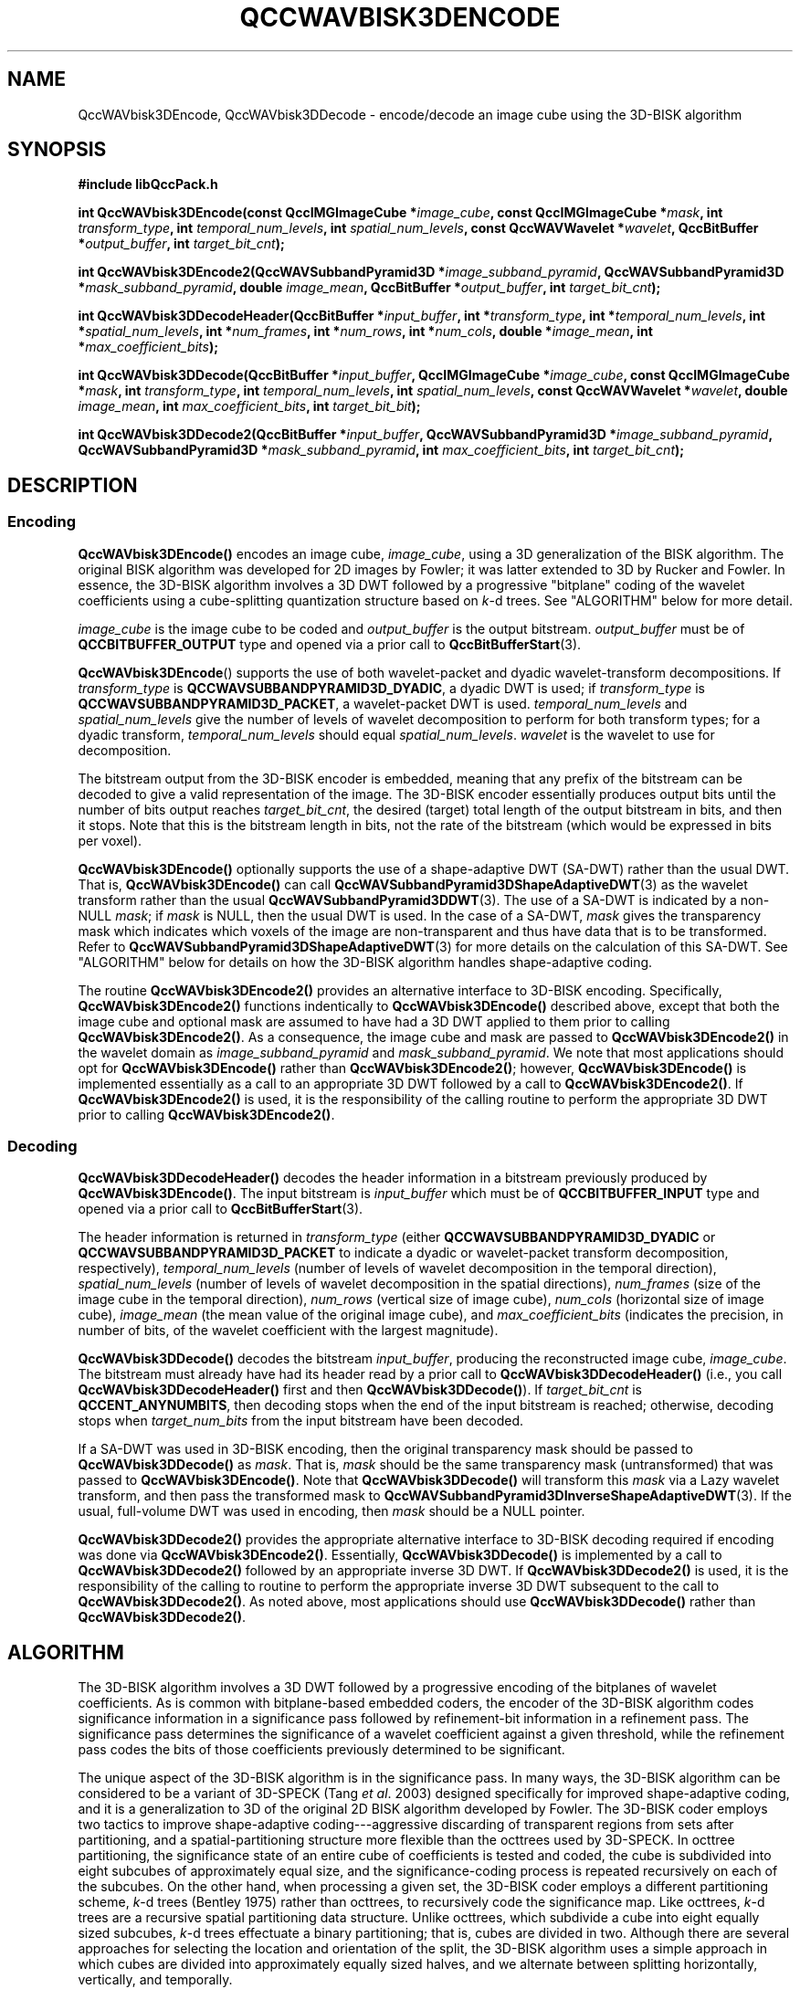 .TH QCCWAVBISK3DENCODE 1 "QCCPACK" ""
.SH NAME
QccWAVbisk3DEncode, QccWAVbisk3DDecode \-
encode/decode an image cube using the 3D-BISK algorithm
.SH SYNOPSIS
.B #include "libQccPack.h"
.sp
.BI "int QccWAVbisk3DEncode(const QccIMGImageCube *" image_cube ", const QccIMGImageCube *" mask ", int " transform_type ", int " temporal_num_levels ", int " spatial_num_levels ", const QccWAVWavelet *" wavelet ", QccBitBuffer *" output_buffer ", int " target_bit_cnt );
.sp
.BI "int QccWAVbisk3DEncode2(QccWAVSubbandPyramid3D *" image_subband_pyramid ", QccWAVSubbandPyramid3D *" mask_subband_pyramid ", double " image_mean ", QccBitBuffer *" output_buffer ", int " target_bit_cnt );
.sp
.BI "int QccWAVbisk3DDecodeHeader(QccBitBuffer *" input_buffer ", int *" transform_type ", int *" temporal_num_levels ", int *" spatial_num_levels ", int *" num_frames ", int *" num_rows ", int *" num_cols ", double *" image_mean ", int *" max_coefficient_bits );
.sp
.BI "int QccWAVbisk3DDecode(QccBitBuffer *" input_buffer ", QccIMGImageCube *" image_cube ", const QccIMGImageCube *" mask ", int " transform_type ", int " temporal_num_levels ", int " spatial_num_levels ", const QccWAVWavelet *" wavelet ", double " image_mean ", int " max_coefficient_bits ", int " target_bit_bit );
.sp
.BI "int QccWAVbisk3DDecode2(QccBitBuffer *" input_buffer ", QccWAVSubbandPyramid3D *" image_subband_pyramid ", QccWAVSubbandPyramid3D *" mask_subband_pyramid ", int " max_coefficient_bits ", int " target_bit_cnt );
.SH DESCRIPTION
.SS Encoding
.LP
.B QccWAVbisk3DEncode()
encodes an image cube,
.IR image_cube ,
using a 3D generalization of the BISK algorithm.
The original BISK algorithm was developed for 2D images by
Fowler; it was latter extended to 3D by Rucker and Fowler.
In essence, the 3D-BISK algorithm involves a 3D DWT followed by 
a progressive "bitplane" coding of the wavelet coefficients using a
cube-splitting quantization structure based on
.IR k -d
trees. See "ALGORITHM" below for more detail.
.LP
.I image_cube
is the image cube to be coded and
.I output_buffer
is the output bitstream.
.I output_buffer
must be of
.B QCCBITBUFFER_OUTPUT
type and opened via a prior call to
.BR QccBitBufferStart (3).
.LP
.BR QccWAVbisk3DEncode ()
supports the use of both wavelet-packet and dyadic wavelet-transform
decompositions.
If
.IR transform_type
is
.BR QCCWAVSUBBANDPYRAMID3D_DYADIC ,
a dyadic DWT is used; if
.IR transform_type
is
.BR QCCWAVSUBBANDPYRAMID3D_PACKET ,
a wavelet-packet DWT is used.
.IR temporal_num_levels 
and
.IR spatial_num_levels
give the number of levels of wavelet decomposition to perform
for both transform types; for a dyadic transform,
.IR temporal_num_levels 
should equal
.IR spatial_num_levels .
.I wavelet
is the wavelet to use for decomposition.
.LP
The bitstream output from the 3D-BISK encoder is embedded, meaning that
any prefix of the bitstream can be decoded to give a valid 
representation of the image.  The 3D-BISK encoder essentially produces
output bits until the number of bits output reaches
.IR target_bit_cnt ,
the desired (target) total length of the output bitstream in bits,
and then it stops.
Note that this is the bitstream length in bits, not the rate of the bitstream
(which would be expressed in bits per voxel).
.LP
.BR QccWAVbisk3DEncode()
optionally supports the use of a shape-adaptive DWT (SA-DWT) rather than
the usual DWT. That is, 
.BR QccWAVbisk3DEncode()
can call
.BR QccWAVSubbandPyramid3DShapeAdaptiveDWT (3)
as the wavelet transform rather than the usual
.BR QccWAVSubbandPyramid3DDWT (3).
The use of a SA-DWT is indicated by a non-NULL
.IR mask ;
if 
.I mask
is NULL, then the usual DWT is used.
In the case of a SA-DWT,
.I mask 
gives the transparency mask which indicates which voxels of the image
are non-transparent and thus have data that is to be transformed.
Refer to 
.BR QccWAVSubbandPyramid3DShapeAdaptiveDWT (3)
for more details on the calculation of this SA-DWT.
See "ALGORITHM" below for details on how the 3D-BISK
algorithm handles shape-adaptive coding.
.LP
The routine
.BR QccWAVbisk3DEncode2()
provides an alternative interface to 3D-BISK encoding.
Specifically,
.BR QccWAVbisk3DEncode2()
functions indentically to
.BR QccWAVbisk3DEncode()
described above, except that both the image cube and optional mask are
assumed to have had a 3D DWT applied to them prior to calling
.BR QccWAVbisk3DEncode2() .
As a consequence, the image cube and mask are passed to
.BR QccWAVbisk3DEncode2()
in the wavelet domain as
.IR image_subband_pyramid
and
.IR mask_subband_pyramid .
We note that most applications should opt for
.BR QccWAVbisk3DEncode()
rather than
.BR QccWAVbisk3DEncode2() ;
however,
.BR QccWAVbisk3DEncode()
is implemented essentially as a call to an appropriate 3D DWT
followed by a call to
.BR QccWAVbisk3DEncode2() .
If 
.BR QccWAVbisk3DEncode2()
is used, it is the responsibility of the calling routine
to perform the appropriate 3D DWT prior to calling
.BR QccWAVbisk3DEncode2() .
.SS Decoding
.LP
.B QccWAVbisk3DDecodeHeader()
decodes the header information 
in a bitstream previously produced by
.BR QccWAVbisk3DEncode() .
The input bitstream is
.I input_buffer
which must be of
.B QCCBITBUFFER_INPUT
type and opened via a prior call to
.BR QccBitBufferStart (3).
.LP
The header information is returned in
.I transform_type
(either
.BR QCCWAVSUBBANDPYRAMID3D_DYADIC 
or
.BR QCCWAVSUBBANDPYRAMID3D_PACKET 
to indicate a dyadic or wavelet-packet transform decomposition, respectively),
.I temporal_num_levels
(number of levels of wavelet decomposition in the temporal direction),
.I spatial_num_levels
(number of levels of wavelet decomposition in the spatial directions),
.I num_frames
(size of the image cube in the temporal direction),
.I num_rows
(vertical size of image cube),
.I num_cols
(horizontal size of image cube),
.I image_mean
(the mean value of the original image cube), and
.I max_coefficient_bits
(indicates the precision, in number of bits, of the wavelet coefficient
with the largest magnitude).
.LP
.B QccWAVbisk3DDecode()
decodes the bitstream
.IR input_buffer ,
producing the reconstructed image cube,
.IR image_cube .
The bitstream must already have had its header read by a prior call
to
.B QccWAVbisk3DDecodeHeader()
(i.e., you call
.B QccWAVbisk3DDecodeHeader() 
first and then
.BR QccWAVbisk3DDecode() ).
If
.I target_bit_cnt
is
.BR QCCENT_ANYNUMBITS ,
then decoding stops when the end of the input bitstream is reached;
otherwise, decoding stops when
.I target_num_bits
from the input bitstream have been decoded.
.LP
If a SA-DWT was used in 3D-BISK encoding, then the original transparency
mask should be passed to 
.BR QccWAVbisk3DDecode()
as
.IR mask .
That is,
.I mask
should be the same transparency mask (untransformed) 
that was passed to
.BR QccWAVbisk3DEncode() .
Note that
.BR QccWAVbisk3DDecode()
will transform this
.I mask
via a Lazy wavelet transform, and then pass the transformed mask
to 
.BR QccWAVSubbandPyramid3DInverseShapeAdaptiveDWT (3).
If the usual, full-volume DWT was used in encoding, then
.I mask
should be a NULL pointer.
.LP
.BR QccWAVbisk3DDecode2()
provides the appropriate alternative interface to 3D-BISK decoding
required if encoding was done via
.BR QccWAVbisk3DEncode2() .
Essentially, 
.BR QccWAVbisk3DDecode()
is implemented by a call to
.BR QccWAVbisk3DDecode2()
followed by an appropriate inverse 3D DWT.
If
.BR QccWAVbisk3DDecode2()
is used, it is the responsibility of the calling to routine
to perform the appropriate inverse 3D DWT subsequent to the call
to
.BR QccWAVbisk3DDecode2() .
As noted above, most applications should use
.BR QccWAVbisk3DDecode()
rather than
.BR QccWAVbisk3DDecode2() .
.SH "ALGORITHM"
The 3D-BISK algorithm involves a 3D DWT followed by a progressive encoding
of the bitplanes of wavelet coefficients.
As is common with bitplane-based embedded coders,
the encoder of the 3D-BISK algorithm
codes significance information in a significance pass
followed by refinement-bit information in a refinement pass.
The significance pass determines the significance of a wavelet coefficient
against a given threshold, while the refinement pass codes the bits of
those coefficients previously determined to be significant.
.LP
The unique aspect of the 3D-BISK algorithm is in the significance
pass. In many ways, the 3D-BISK algorithm can be considered to be
a variant of 3D-SPECK (Tang
.IR "et al" .
2003)
designed specifically for improved shape-adaptive coding, and it is
a generalization to 3D of the original 2D BISK algorithm developed
by Fowler.
The 3D-BISK coder employs two tactics
to improve shape-adaptive coding---aggressive
discarding of transparent regions from sets after partitioning,
and a spatial-partitioning structure more flexible than the
octtrees used by 3D-SPECK.
In octtree partitioning, the significance state of an entire
cube of coefficients is tested and coded, the cube is subdivided into
eight subcubes of approximately equal size, and the significance-coding
process is repeated recursively on each of the subcubes.
On the other hand, when processing a given set, the 3D-BISK coder
employs a different partitioning scheme,
.IR k -d
trees (Bentley 1975)
rather than octtrees, to recursively code the significance
map.
Like octtrees,
.IR k -d
trees are a recursive
spatial partitioning data structure. Unlike octtrees, which subdivide
a cube into eight equally sized subcubes,
.IR k -d
trees effectuate
a binary partitioning; that is, cubes are divided in two.
Although there are several approaches for selecting
the location and orientation of the split, the 3D-BISK
algorithm uses a simple approach in
which cubes are divided into approximately equally sized halves, and
we alternate between splitting horizontally, vertically, and temporally.
.LP
Additionally, to improve shape-adaptive coding, the 3D-BISK
coder "shrinks" each set to the bounding box surrounding the
opaque coefficients before subdividing the set into smaller blocks.
.SH "SEE ALSO"
.BR biskencode3d (1),
.BR biskdecode3d (1),
.BR QccBitBuffer (3),
.BR QccWAVSubbandPyramid3D (3),
.BR QccWAVSubbandPyramid3DDWT (3),
.BR QccWAVSubbandPyramid3DShapeAdaptiveDWT (3),
.BR QccWAVbiskEncode (3),
.BR QccPackWAV (3),
.BR QccPackIMG (3),
.BR QccPack (3)

J. T. Rucker and J. E. Fowler,
"Coding of Ocean-Temperature Volumes Using Binary Set Splitting with
.IR k -d
Trees,"
in
.IR "Proceedings of the International Geoscience and Remote Sensing Symposium" ,
Anchorage, AK, September 2004, to appear.

J. E. Fowler,
"Shape-Adaptive Coding Using Binary Set Splitting with
.IR k -d
Trees,"
in
.IR "Proceedings of the International Conference on Image Processing" ,
Singapore, October 2004, to appear.

X. Tang, W. A. Pearlman, and J. W. Modestino,
"Hyperspectral Image Compression Using Three-Dimensional
Wavelet Coding,"
in
.IR "Image and Video Communications and Processing" ,
Santa Clara, CA, January 2003, Proc. SPIE 5022, pp. 1037-1047.

J. L. Bentley, "Multidimensional Binary Search Trees Used for
Associative Searching,"
.IR "Communications of the ACM" ,
vol. 18, no. 9, pp. 509-517, September 1975.

.SH AUTHOR
Copyright (C) 1997-2016  James E. Fowler
.\"  The programs herein are free software; you can redistribute them and/or
.\"  modify them under the terms of the GNU General Public License
.\"  as published by the Free Software Foundation; either version 2
.\"  of the License, or (at your option) any later version.
.\"  
.\"  These programs are distributed in the hope that they will be useful,
.\"  but WITHOUT ANY WARRANTY; without even the implied warranty of
.\"  MERCHANTABILITY or FITNESS FOR A PARTICULAR PURPOSE.  See the
.\"  GNU General Public License for more details.
.\"  
.\"  You should have received a copy of the GNU General Public License
.\"  along with these programs; if not, write to the Free Software
.\"  Foundation, Inc., 675 Mass Ave, Cambridge, MA 02139, USA.
